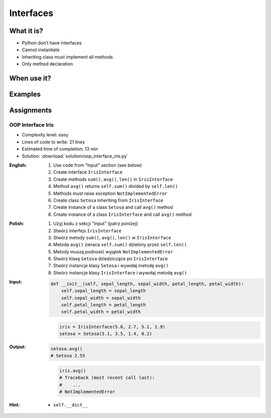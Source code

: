 **********
Interfaces
**********



What it is?
===========
* Python don't have interfaces
* Cannot instantiate
* Inheriting class must implement all methods
* Only method declaration

.. glossary::
    interface
    implement

.. code-block:: python
    :caption: Interfaces

    class CacheInterface:
        def get(self, key: str) -> str:
            raise NotImplementedError

        def set(self, key: str, value: str) -> None:
            raise NotImplementedError

        def is_valid(self, key: str) -> bool:
            raise NotImplementedError


When use it?
============


Examples
========
.. code-block:: python
    :caption: Interfaces

    class CacheInterface:
        def get(self, key: str) -> str:
            raise NotImplementedError

        def set(self, key: str, value: str) -> None:
            raise NotImplementedError

        def is_valid(self, key: str) -> bool:
            raise NotImplementedError


    class CacheDatabase(CacheInterface):
        def is_valid(self, key: str) -> bool:
            ...

        def get(self, key: str) -> str:
            ...

        def set(self, key: str, value: str) -> None:
            ...


    class CacheRAM(CacheInterface):
        def is_valid(self, key: str) -> bool:
            ...

        def get(self, key: str) -> str:
            ...

        def set(self, key: str, value: str) -> None:
            ...


    class CacheFilesystem(CacheInterface):
        def is_valid(self, key: str) -> bool:
            ...

        def get(self, key: str) -> str:
            ...

        def set(self, key: str, value: str) -> None:
            ...


    fs = CacheFilesystem()
    fs.set('name', 'Jan Twardowski')
    fs.is_valid('name')
    fs.get('name')

    ram = CacheRAM()
    ram.set('name', 'Jan Twardowski')
    ram.is_valid('name')
    ram.get('name')

    db = CacheDatabase()
    db.set('name', 'Jan Twardowski')
    db.is_valid('name')
    db.get('name')


Assignments
===========

OOP Interface Iris
------------------
* Complexity level: easy
* Lines of code to write: 21 lines
* Estimated time of completion: 13 min
* Solution: :download:`solution/oop_interface_iris.py`

:English:
    #. Use code from "Input" section (see below)
    #. Create interface ``IrisInterface``
    #. Create methods ``sum()``, ``avg()``, ``len()`` in ``IrisInterface``
    #. Method ``avg()`` returns ``self.sum()`` divided by ``self.len()``
    #. Methods must raise exception ``NotImplementedError``
    #. Create class ``Setosa`` inheriting from ``IrisInterface``
    #. Create instance of a class ``Setosa`` and call ``avg()`` method
    #. Create instance of a class ``IrisInterface`` and call ``avg()`` method

:Polish:
    #. Użyj kodu z sekcji "Input" (patrz poniżej)
    #. Stwórz interfejs ``IrisInterface``
    #. Stwórz metody ``sum()``, ``avg()``, ``len()`` w ``IrisInterface``
    #. Metoda ``avg()`` zwraca ``self.sum()`` dzielony przez ``self.len()``
    #. Metody muszą podnosić wyjątek ``NotImplementedError``
    #. Stwórz klasę ``Setosa`` dziedziczące po ``IrisInterface``
    #. Stwórz instancje klasy ``Setosa`` i wywołaj metodę ``avg()``
    #. Stwórz instancje klasy ``IrisInterface`` i wywołaj metodę ``avg()``

:Input:
    .. code-block:: python

        def __init__(self, sepal_length, sepal_width, petal_length, petal_width):
            self.sepal_length = sepal_length
            self.sepal_width = sepal_width
            self.petal_length = petal_length
            self.petal_width = petal_width

    .. code-block:: python

        iris = IrisInterface(5.8, 2.7, 5.1, 1.9)
        setosa = Setosa(5.1, 3.5, 1.4, 0.2)

:Output:
    .. code-block:: python

        setosa.avg()
        # Setosa 2.55

    .. code-block:: python

        iris.avg()
        # Traceback (most recent call last):
        #    ...
        # NotImplementedError

:Hint:
    * ``self.__dict__``
